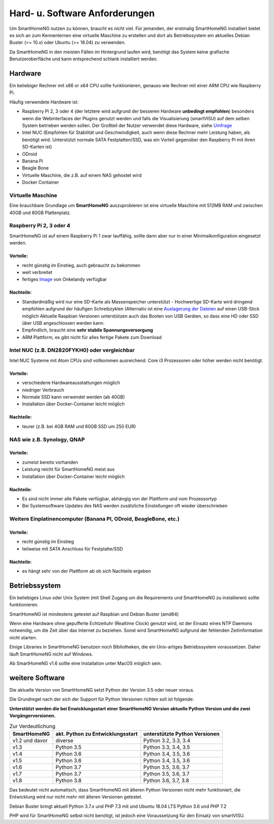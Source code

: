 Hard- u. Software Anforderungen
===============================

Um SmartHomeNG nutzen zu können, braucht es nicht viel. Für jemanden,
der erstmalig SmartHomeNG installiert bietet es sich an zum Kennenlernen
eine virtuelle Maschine zu erstellen und dort als Betriebssystem ein
aktuelles Debian Buster (>= 10.x) oder Ubuntu (>= 18.04) zu verwenden.

Da SmartHomeNG in den meisten Fällen im Hintergrund laufen wird,
benötigt das System keine grafische Benutzeroberfläche und kann
entsprechend schlank installiert werden.

Hardware
--------

Ein beliebiger Rechner mit x86 or x64 CPU sollte funktionieren, genauso
wie Rechner mit einer ARM CPU wie Raspberry Pi.

Häufig verwendete Hardware ist:

-  Raspberry Pi 2, 3 oder 4 (der letztere wird aufgrund der besseren Hardware **unbedingt empfohlen**)
   besonders wenn die Webinterfaces der Plugins genutzt werden und falls die Visualisierung (smartVISU) auf dem
   selben System betrieben werden sollen. Der Großteil der Nutzer verwendet diese Hardware, siehe
   `Umfrage <https://knx-user-forum.de/forum/supportforen/smarthome-py/1112952-welche-hardware-nutzt-ihr-f%C3%BCr-euer-smarthomeng>`__
-  Intel NUC (Empfohlen für Stabilität und Geschwindigkeit, auch wenn
   diese Rechner mehr Leistung haben, als benötigt wird. Unterstützt
   normale SATA Festplatten/SSD, was ein Vorteil gegenüber den Raspberry Pi
   mit ihren SD-Karten ist)
-  ODroid
-  Banana Pi
-  Beagle Bone
-  Virtuelle Maschine, die z.B. auf einem NAS gehostet wird
-  Docker Container

Virtuelle Maschine
~~~~~~~~~~~~~~~~~~

Eine brauchbare Grundlage um **SmartHomeNG** auszuprobieren ist eine
virtuelle Maschine mit 512MB RAM und zwischen 40GB und 80GB
Plattenplatz.


Raspberry Pi 2, 3 oder 4
~~~~~~~~~~~~~~~~~~~~~~~~

SmartHomeNG ist auf einem Raspberry Pi 1 zwar lauffähig, sollte dann aber nur in einer Minimalkonfiguration eingesetzt
werden.

Vorteile:
^^^^^^^^^

-  recht günstig im Einstieg, auch gebraucht zu bekommen
-  weit verbreitet
-  fertiges
   `Image <https://knx-user-forum.de/forum/supportforen/smarthome-py/979095-smarthomeng-image-file>`__
   von Onkelandy verfügbar

Nachteile:
^^^^^^^^^^

-  Standardmäßig wird nur eine SD-Karte als Massenspeicher unterstützt -
   Hochwertige SD-Karte wird dringend empfohlen aufgrund der häufigen
   Schreibzyklen (Alternativ ist eine `Auslagerung der
   Dateien <https://knx-user-forum.de/forum/supportforen/smarthome-py/862047-wie-sqlite-auf-schnelleres-medium-verlagern>`__
   auf einen USB-Stick möglich
   Aktuelle Raspbian Versionen unterstützen auch das Booten von USB Geräten, so dass eine HD oder SSD über USB angeschlossen
   werden kann.
-  Empfindlich, braucht eine **sehr stabile Spannungsversorgung**
-  ARM Plattform, es gibt nicht für alles fertige Pakete zum Download


Intel NUC (z.B. DN2820FYKH0) oder vergleichbar
~~~~~~~~~~~~~~~~~~~~~~~~~~~~~~~~~~~~~~~~~~~~~~

Intel NUC Systeme mit Atom CPUs sind vollkommen ausreichend. Core i3 Prozessoren oder höher werden nicht benötigt.

Vorteile:
^^^^^^^^^

-  verschiedene Hardwareausstattungen möglich
-  niedriger Verbrauch
-  Normale SSD kann verwendet werden (ab 40GB)
-  Installation über Docker-Container leicht möglich


Nachteile:
^^^^^^^^^^

-  teurer (z.B. bei 4GB RAM und 60GB SSD um 250 EUR)


NAS wie z.B. Synology, QNAP
~~~~~~~~~~~~~~~~~~~~~~~~~~~

Vorteile:
^^^^^^^^^

-  zumeist bereits vorhanden
-  Leistung reicht für SmartHomeNG meist aus
-  Installation über Docker-Container leicht möglich


Nachteile:
^^^^^^^^^^

-  Es sind nicht immer alle Pakete verfügbar, abhängig von der Plattform
   und vom Prozessortyp
-  Bei Systemsoftware Updates des NAS werden zusätzliche Einstellungen
   oft wieder überschrieben


Weitere Einplatinencomputer (Banana PI, ODroid, BeagleBone, etc.)
~~~~~~~~~~~~~~~~~~~~~~~~~~~~~~~~~~~~~~~~~~~~~~~~~~~~~~~~~~~~~~~~~

Vorteile:
^^^^^^^^^

-  recht günstig im Einstieg
-  teilweise mit SATA Anschluss für Festplatte/SSD

Nachteile:
^^^^^^^^^^

-  es hängt sehr von der Plattform ab ob sich Nachteile ergeben


Betriebssystem
--------------

Ein beliebiges Linux oder Unix System (mit Shell Zugang um die Requirements und SmartHomeNG zu installieren) sollte
funktionieren.

SmartHomeNG ist mindestens getestet auf Raspbian und Debian Buster (amd64)

Wenn eine Hardware ohne gepufferte Echtzeituhr (Realtime Clock) genutzt wird, ist der
Einsatz eines NTP Daemons notwendig, um die Zeit über das Internet zu
beziehen. Sonst wird SmartHomeNG aufgrund der fehlenden Zeitinformation
nicht starten.

Einige Libraries in SmartHomeNG benutzen noch Bibliotheken, die ein Unix-artiges Betriebssystem voraussetzen.
Daher läuft SmartHomeNG nicht auf Windows.

Ab SmartHomeNG v1.6 sollte eine Installation unter MacOS möglich sein.


weitere Software
----------------

Die aktuelle Version von SmartHomeNG setzt Python der Version 3.5 oder neuer voraus.

Die Grundregel nach der sich der Support für Python Versionen richten
soll ist folgende:

**Unterstützt werden die bei Enwicklungsstart einer SmartHomeNG
Version aktuelle Python Version und die zwei Vorgängerversionen.**

.. csv-table:: Zur Verdeutlichung
  :header: "SmartHomeNG", "akt. Python zu Entwicklungsstart", "unterstützte Python Versionen"

  "v1.2 und davor",  "diverse",     "Python 3.2, 3.3, 3.4"
  "v1.3",            "Python 3.5",  "Python 3.3, 3.4, 3.5"
  "v1.4",            "Python 3.6",  "Python 3.4, 3.5, 3.6"
  "v1.5",            "Python 3.6",  "Python 3.4, 3.5, 3.6"
  "v1.6",            "Python 3.7",  "Python 3.5, 3.6, 3.7"
  "v1.7",            "Python 3.7",  "Python 3.5, 3.6, 3.7"
  "v1.8",            "Python 3.8",  "Python 3.6, 3.7, 3.8"

Das bedeutet nicht automatisch, dass SmartHomeNG mit älteren Python Versionen nicht mehr funktioniert,
die Entwicklung wird nur nicht mehr mit älteren Versionen getestet.

Debian Buster bringt aktuell Python 3.7.x und PHP 7.3 mit und Ubuntu 18.04 LTS Python 3.6 und PHP 7.2

PHP wird für SmartHomeNG selbst nicht benötigt, ist jedoch eine Voraussetzung für den Einsatz von smartVISU.

